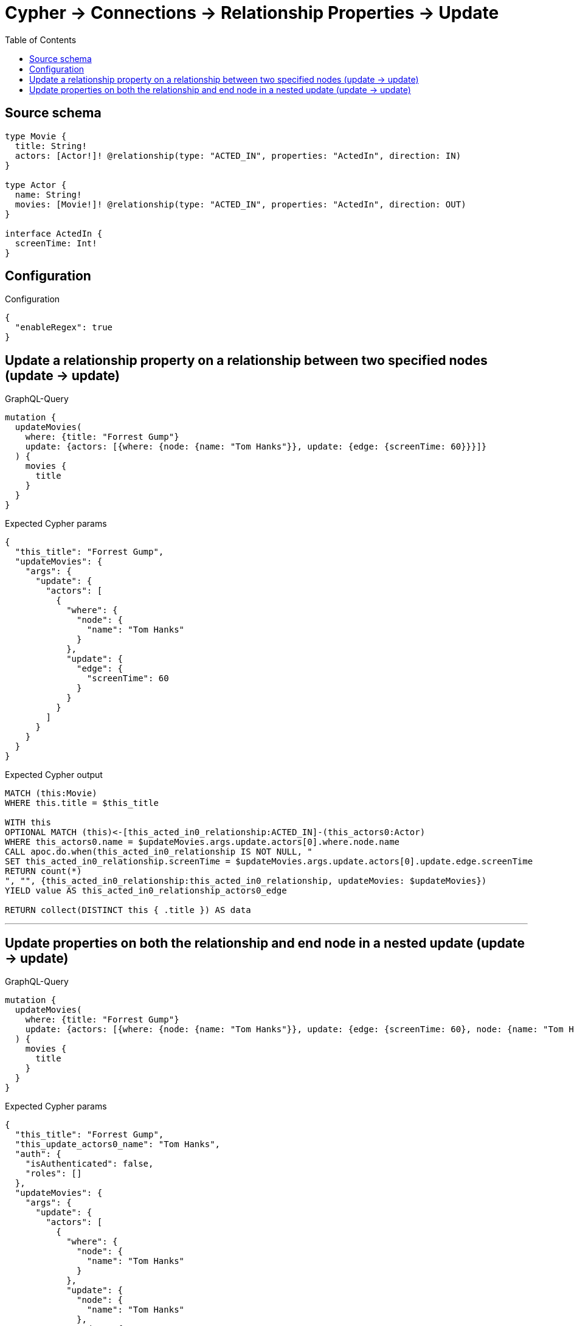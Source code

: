 :toc:

= Cypher -> Connections -> Relationship Properties -> Update

== Source schema

[source,graphql,schema=true]
----
type Movie {
  title: String!
  actors: [Actor!]! @relationship(type: "ACTED_IN", properties: "ActedIn", direction: IN)
}

type Actor {
  name: String!
  movies: [Movie!]! @relationship(type: "ACTED_IN", properties: "ActedIn", direction: OUT)
}

interface ActedIn {
  screenTime: Int!
}
----

== Configuration

.Configuration
[source,json,schema-config=true]
----
{
  "enableRegex": true
}
----
== Update a relationship property on a relationship between two specified nodes (update -> update)

.GraphQL-Query
[source,graphql]
----
mutation {
  updateMovies(
    where: {title: "Forrest Gump"}
    update: {actors: [{where: {node: {name: "Tom Hanks"}}, update: {edge: {screenTime: 60}}}]}
  ) {
    movies {
      title
    }
  }
}
----

.Expected Cypher params
[source,json]
----
{
  "this_title": "Forrest Gump",
  "updateMovies": {
    "args": {
      "update": {
        "actors": [
          {
            "where": {
              "node": {
                "name": "Tom Hanks"
              }
            },
            "update": {
              "edge": {
                "screenTime": 60
              }
            }
          }
        ]
      }
    }
  }
}
----

.Expected Cypher output
[source,cypher]
----
MATCH (this:Movie)
WHERE this.title = $this_title

WITH this
OPTIONAL MATCH (this)<-[this_acted_in0_relationship:ACTED_IN]-(this_actors0:Actor)
WHERE this_actors0.name = $updateMovies.args.update.actors[0].where.node.name
CALL apoc.do.when(this_acted_in0_relationship IS NOT NULL, "
SET this_acted_in0_relationship.screenTime = $updateMovies.args.update.actors[0].update.edge.screenTime
RETURN count(*)
", "", {this_acted_in0_relationship:this_acted_in0_relationship, updateMovies: $updateMovies})
YIELD value AS this_acted_in0_relationship_actors0_edge

RETURN collect(DISTINCT this { .title }) AS data
----

'''

== Update properties on both the relationship and end node in a nested update (update -> update)

.GraphQL-Query
[source,graphql]
----
mutation {
  updateMovies(
    where: {title: "Forrest Gump"}
    update: {actors: [{where: {node: {name: "Tom Hanks"}}, update: {edge: {screenTime: 60}, node: {name: "Tom Hanks"}}}]}
  ) {
    movies {
      title
    }
  }
}
----

.Expected Cypher params
[source,json]
----
{
  "this_title": "Forrest Gump",
  "this_update_actors0_name": "Tom Hanks",
  "auth": {
    "isAuthenticated": false,
    "roles": []
  },
  "updateMovies": {
    "args": {
      "update": {
        "actors": [
          {
            "where": {
              "node": {
                "name": "Tom Hanks"
              }
            },
            "update": {
              "node": {
                "name": "Tom Hanks"
              },
              "edge": {
                "screenTime": 60
              }
            }
          }
        ]
      }
    }
  }
}
----

.Expected Cypher output
[source,cypher]
----
MATCH (this:Movie)
WHERE this.title = $this_title

WITH this
OPTIONAL MATCH (this)<-[this_acted_in0_relationship:ACTED_IN]-(this_actors0:Actor)
WHERE this_actors0.name = $updateMovies.args.update.actors[0].where.node.name
CALL apoc.do.when(this_actors0 IS NOT NULL, "

SET this_actors0.name = $this_update_actors0_name

RETURN count(*)
", "", {this:this, updateMovies: $updateMovies, this_actors0:this_actors0, auth:$auth,this_update_actors0_name:$this_update_actors0_name})
YIELD value AS _
CALL apoc.do.when(this_acted_in0_relationship IS NOT NULL, "
SET this_acted_in0_relationship.screenTime = $updateMovies.args.update.actors[0].update.edge.screenTime
RETURN count(*)
", "", {this_acted_in0_relationship:this_acted_in0_relationship, updateMovies: $updateMovies})
YIELD value AS this_acted_in0_relationship_actors0_edge

RETURN collect(DISTINCT this { .title }) AS data
----

'''

